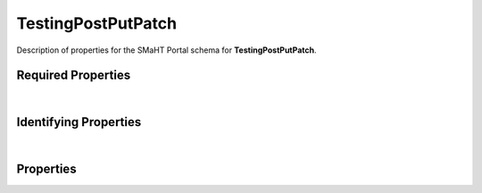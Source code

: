 ====
TestingPostPutPatch
====

Description of properties for the SMaHT Portal schema for **TestingPostPutPatch**.

Required Properties
~~~~~~~~~~~~~~~~~~~

.. raw:: html

    <table class="schema-table" width="100%"> <tr> <th> Name </td> <th> Type </td> </tr> <tr> <td width="5%"> <b>required</b> </td> <td> string </td> </tr> </table>

|

Identifying Properties
~~~~~~~~~~~~~~~~~~~~~~

.. raw:: html

    {identifying_properties_table}

|

Properties
~~~~~~~~~~

.. raw:: html

    <table class="schema-table" width="100%"> <tr> <th> Name </td> <th> Type </td> <th> Attributes </td> <th> Description </td> </tr> <tr> <td width="5%"> <b>uuid</b> </td> <td> string </td> <td> property-attributes-todo </td> <td> </td> </tr> <tr> <td width="5%"> <b>required</b> </td> <td> string </td> <td> property-attributes-todo </td> <td> - </td> </tr> <tr> <td width="5%"> <b>simple1</b> </td> <td> string </td> <td> property-attributes-todo </td> <td> - </td> </tr> <tr> <td width="5%"> <b>simple2</b> </td> <td> string </td> <td> property-attributes-todo </td> <td> - </td> </tr> <tr> <td width="5%"> <b>protected</b> </td> <td> string </td> <td> property-attributes-todo </td> <td> - </td> </tr> <tr> <td width="5%"> <b>protected_link</b> </td> <td> string </td> <td> property-attributes-todo </td> <td> - </td> </tr> <tr> <td width="5%"> <b>field_no_default</b> </td> <td> string </td> <td> property-attributes-todo </td> <td> - </td> </tr> <tr> <td width="5%"> <b>@id</b> </td> <td> string </td> <td> property-attributes-todo </td> <td> - </td> </tr> <tr> <td width="5%"> <b>@type</b> </td> <td> array </td> <td> property-attributes-todo </td> <td> - </td> </tr> <tr> <td width="5%"> <b>display_title</b> </td> <td> string </td> <td> property-attributes-todo </td> <td> A calculated title for every object </td> </tr> </table>
